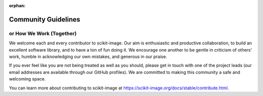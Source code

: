 :orphan:

Community Guidelines
====================

or How We Work (Together)
-------------------------

We welcome each and every contributor to scikit-image.  Our aim is
enthusiastic and productive collaboration, to build an excellent
software library, and to have a ton of fun doing it.  We encourage one
another to be gentle in criticism of others' work, humble in
acknowledging our own mistakes, and generous in our praise.

If you ever feel like you are not being treated as well as you should, please
get in touch with one of the project leads (our email addresses are available
through our GitHub profiles).  We are committed to making this community a
safe and welcoming space.

You can learn more about contributing to scikit-image at
https://scikit-image.org/docs/stable/contribute.html.
